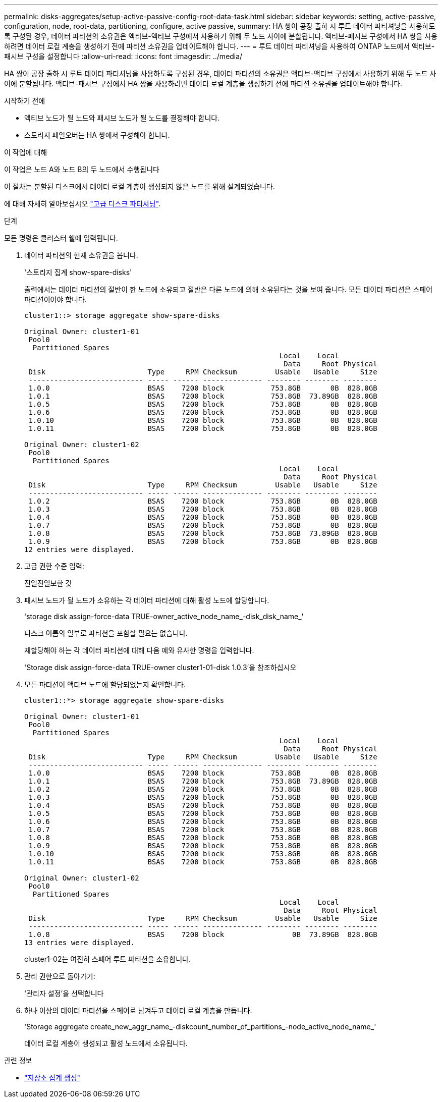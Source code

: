 ---
permalink: disks-aggregates/setup-active-passive-config-root-data-task.html 
sidebar: sidebar 
keywords: setting, active-passive, configuration, node, root-data, partitioning, configure, active passive, 
summary: HA 쌍이 공장 출하 시 루트 데이터 파티셔닝을 사용하도록 구성된 경우, 데이터 파티션의 소유권은 액티브-액티브 구성에서 사용하기 위해 두 노드 사이에 분할됩니다. 액티브-패시브 구성에서 HA 쌍을 사용하려면 데이터 로컬 계층을 생성하기 전에 파티션 소유권을 업데이트해야 합니다. 
---
= 루트 데이터 파티셔닝을 사용하여 ONTAP 노드에서 액티브-패시브 구성을 설정합니다
:allow-uri-read: 
:icons: font
:imagesdir: ../media/


[role="lead"]
HA 쌍이 공장 출하 시 루트 데이터 파티셔닝을 사용하도록 구성된 경우, 데이터 파티션의 소유권은 액티브-액티브 구성에서 사용하기 위해 두 노드 사이에 분할됩니다. 액티브-패시브 구성에서 HA 쌍을 사용하려면 데이터 로컬 계층을 생성하기 전에 파티션 소유권을 업데이트해야 합니다.

.시작하기 전에
* 액티브 노드가 될 노드와 패시브 노드가 될 노드를 결정해야 합니다.
* 스토리지 페일오버는 HA 쌍에서 구성해야 합니다.


.이 작업에 대해
이 작업은 노드 A와 노드 B의 두 노드에서 수행됩니다

이 절차는 분할된 디스크에서 데이터 로컬 계층이 생성되지 않은 노드를 위해 설계되었습니다.

에 대해 자세히 알아보십시오 link:https://kb.netapp.com/Advice_and_Troubleshooting/Data_Storage_Software/ONTAP_OS/What_are_the_rules_for_Advanced_Disk_Partitioning%3F["고급 디스크 파티셔닝"^].

.단계
모든 명령은 클러스터 쉘에 입력됩니다.

. 데이터 파티션의 현재 소유권을 봅니다.
+
'스토리지 집계 show-spare-disks'

+
출력에서는 데이터 파티션의 절반이 한 노드에 소유되고 절반은 다른 노드에 의해 소유된다는 것을 보여 줍니다. 모든 데이터 파티션은 스페어 파티션이어야 합니다.

+
[listing]
----

cluster1::> storage aggregate show-spare-disks

Original Owner: cluster1-01
 Pool0
  Partitioned Spares
                                                            Local    Local
                                                             Data     Root Physical
 Disk                        Type     RPM Checksum         Usable   Usable     Size
 --------------------------- ----- ------ -------------- -------- -------- --------
 1.0.0                       BSAS    7200 block           753.8GB       0B  828.0GB
 1.0.1                       BSAS    7200 block           753.8GB  73.89GB  828.0GB
 1.0.5                       BSAS    7200 block           753.8GB       0B  828.0GB
 1.0.6                       BSAS    7200 block           753.8GB       0B  828.0GB
 1.0.10                      BSAS    7200 block           753.8GB       0B  828.0GB
 1.0.11                      BSAS    7200 block           753.8GB       0B  828.0GB

Original Owner: cluster1-02
 Pool0
  Partitioned Spares
                                                            Local    Local
                                                             Data     Root Physical
 Disk                        Type     RPM Checksum         Usable   Usable     Size
 --------------------------- ----- ------ -------------- -------- -------- --------
 1.0.2                       BSAS    7200 block           753.8GB       0B  828.0GB
 1.0.3                       BSAS    7200 block           753.8GB       0B  828.0GB
 1.0.4                       BSAS    7200 block           753.8GB       0B  828.0GB
 1.0.7                       BSAS    7200 block           753.8GB       0B  828.0GB
 1.0.8                       BSAS    7200 block           753.8GB  73.89GB  828.0GB
 1.0.9                       BSAS    7200 block           753.8GB       0B  828.0GB
12 entries were displayed.
----
. 고급 권한 수준 입력:
+
진일진일보한 것

. 패시브 노드가 될 노드가 소유하는 각 데이터 파티션에 대해 활성 노드에 할당합니다.
+
'storage disk assign-force-data TRUE-owner_active_node_name_-disk_disk_name_'

+
디스크 이름의 일부로 파티션을 포함할 필요는 없습니다.

+
재할당해야 하는 각 데이터 파티션에 대해 다음 예와 유사한 명령을 입력합니다.

+
'Storage disk assign-force-data TRUE-owner cluster1-01-disk 1.0.3'을 참조하십시오

. 모든 파티션이 액티브 노드에 할당되었는지 확인합니다.
+
[listing]
----
cluster1::*> storage aggregate show-spare-disks

Original Owner: cluster1-01
 Pool0
  Partitioned Spares
                                                            Local    Local
                                                             Data     Root Physical
 Disk                        Type     RPM Checksum         Usable   Usable     Size
 --------------------------- ----- ------ -------------- -------- -------- --------
 1.0.0                       BSAS    7200 block           753.8GB       0B  828.0GB
 1.0.1                       BSAS    7200 block           753.8GB  73.89GB  828.0GB
 1.0.2                       BSAS    7200 block           753.8GB       0B  828.0GB
 1.0.3                       BSAS    7200 block           753.8GB       0B  828.0GB
 1.0.4                       BSAS    7200 block           753.8GB       0B  828.0GB
 1.0.5                       BSAS    7200 block           753.8GB       0B  828.0GB
 1.0.6                       BSAS    7200 block           753.8GB       0B  828.0GB
 1.0.7                       BSAS    7200 block           753.8GB       0B  828.0GB
 1.0.8                       BSAS    7200 block           753.8GB       0B  828.0GB
 1.0.9                       BSAS    7200 block           753.8GB       0B  828.0GB
 1.0.10                      BSAS    7200 block           753.8GB       0B  828.0GB
 1.0.11                      BSAS    7200 block           753.8GB       0B  828.0GB

Original Owner: cluster1-02
 Pool0
  Partitioned Spares
                                                            Local    Local
                                                             Data     Root Physical
 Disk                        Type     RPM Checksum         Usable   Usable     Size
 --------------------------- ----- ------ -------------- -------- -------- --------
 1.0.8                       BSAS    7200 block                0B  73.89GB  828.0GB
13 entries were displayed.
----
+
cluster1-02는 여전히 스페어 루트 파티션을 소유합니다.

. 관리 권한으로 돌아가기:
+
'관리자 설정'을 선택합니다

. 하나 이상의 데이터 파티션을 스페어로 남겨두고 데이터 로컬 계층을 만듭니다.
+
'Storage aggregate create_new_aggr_name_-diskcount_number_of_partitions_-node_active_node_name_'

+
데이터 로컬 계층이 생성되고 활성 노드에서 소유됩니다.



.관련 정보
* link:https://docs.netapp.com/us-en/ontap-cli/storage-aggregate-create.html["저장소 집계 생성"^]

